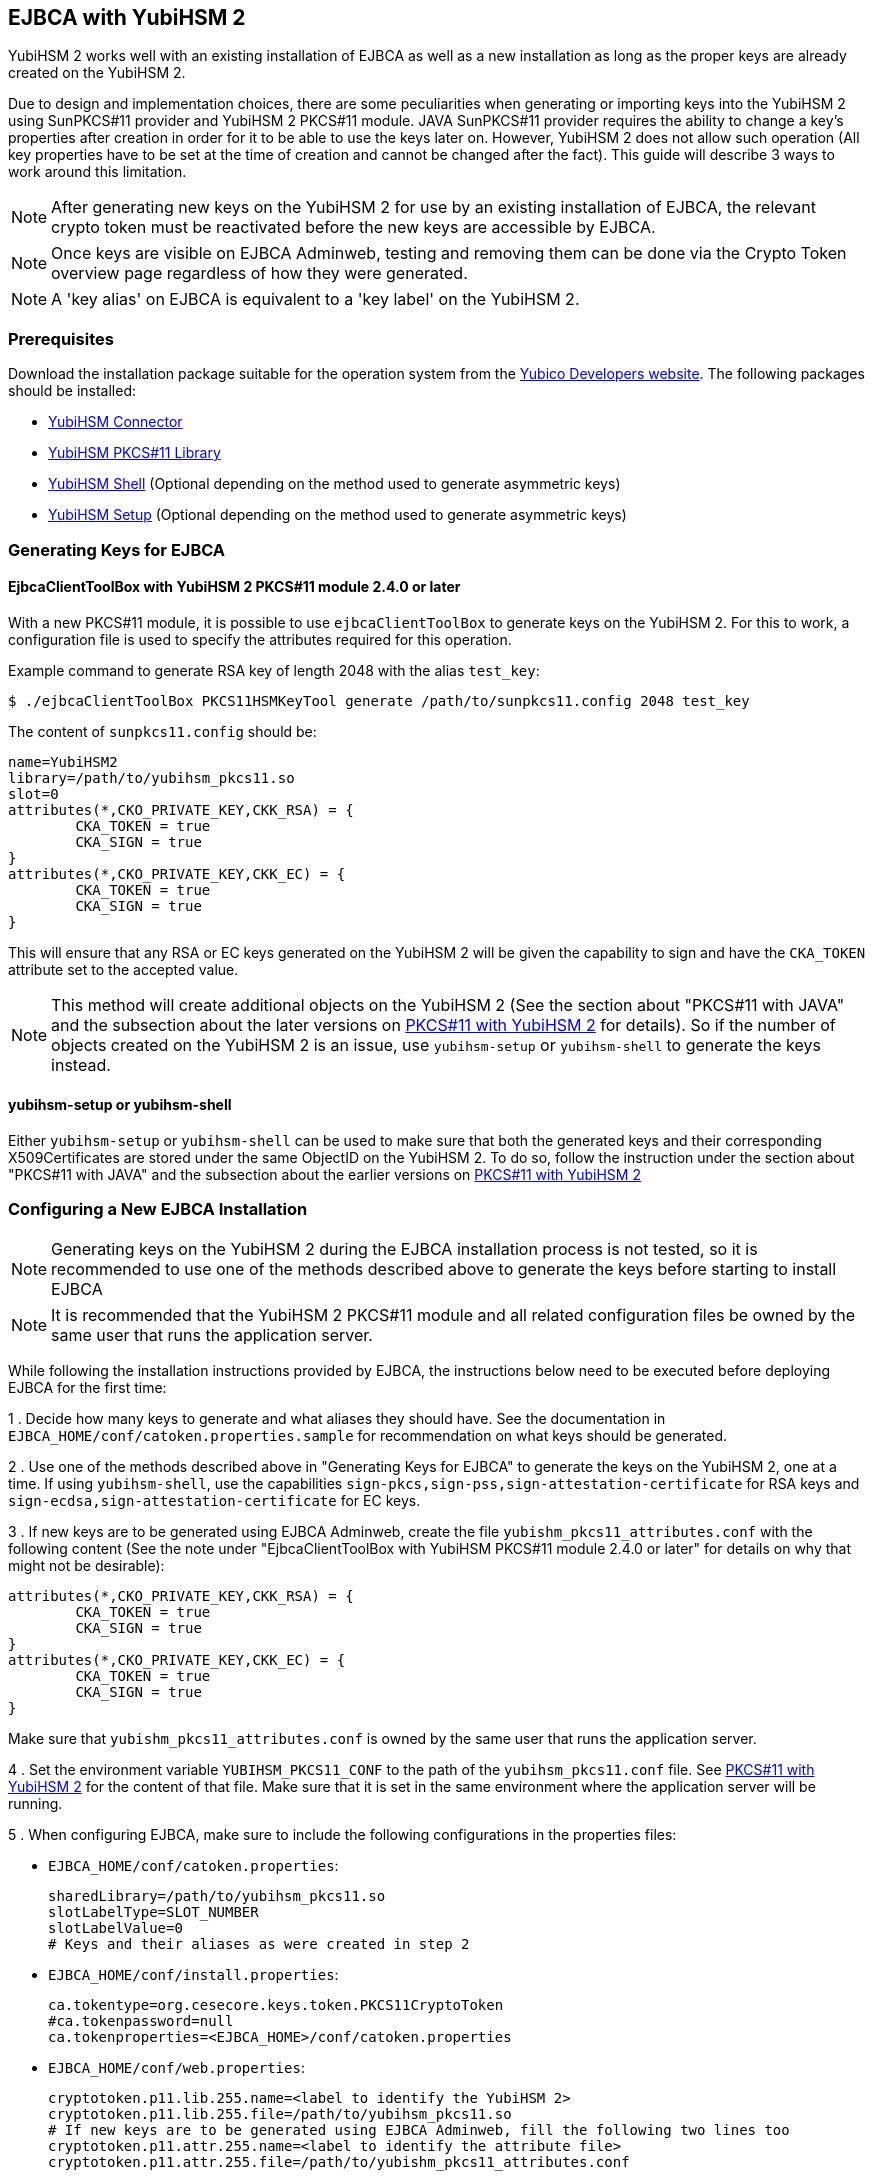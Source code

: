 == EJBCA with YubiHSM 2

YubiHSM 2 works well with an existing installation of EJBCA as well as a new installation as long as the proper keys
are already created on the YubiHSM 2.

Due to design and implementation choices, there are some peculiarities when generating or importing keys into the
YubiHSM 2 using SunPKCS#11 provider and YubiHSM 2 PKCS#11 module. JAVA SunPKCS#11 provider requires the ability to
change a key's properties after creation in order for it to be able to use the keys later on. However, YubiHSM 2 does
not allow such operation (All key properties have to be set at the time of creation and cannot be changed after the
fact). This guide will describe 3 ways to work around this limitation.

NOTE: After generating new keys on the YubiHSM 2 for use by an existing installation
of EJBCA, the relevant crypto token must be reactivated before the new keys
are accessible by EJBCA.

NOTE: Once keys are visible on EJBCA Adminweb, testing and removing them can be done via the Crypto Token overview page
regardless of how they were generated.

NOTE: A 'key alias' on EJBCA is equivalent to a 'key label'
on the YubiHSM 2.

=== Prerequisites

Download the installation package suitable for the operation system from the
link:../Releases/index.adoc[Yubico Developers website]. The following packages should
be installed:

    * link:../Component_Reference/yubihsm-connector/index.adoc[YubiHSM Connector]
	* link:../Component_Reference/PKCS_11/index.adoc[YubiHSM PKCS#11 Library]
    * link:../Component_Reference/yubihsm-shell/index.adoc[YubiHSM Shell] (Optional depending on the method used to
generate asymmetric keys)
	* link:../Component_Reference/yubihsm-setup/index.adoc[YubiHSM Setup] (Optional depending on the method used to
generate asymmetric keys)

=== Generating Keys for EJBCA

==== EjbcaClientToolBox with YubiHSM 2 PKCS#11 module 2.4.0 or later

With a new PKCS#11 module, it is possible to use `ejbcaClientToolBox` to generate keys on the YubiHSM 2. For this to work,
a configuration file is used to specify the attributes required for this operation.

Example command to generate RSA key of length 2048 with the alias `test_key`:

	$ ./ejbcaClientToolBox PKCS11HSMKeyTool generate /path/to/sunpkcs11.config 2048 test_key


The content of `sunpkcs11.config` should be:

	name=YubiHSM2
	library=/path/to/yubihsm_pkcs11.so
	slot=0
	attributes(*,CKO_PRIVATE_KEY,CKK_RSA) = {
    	CKA_TOKEN = true
    	CKA_SIGN = true
	}
	attributes(*,CKO_PRIVATE_KEY,CKK_EC) = {
    	CKA_TOKEN = true
    	CKA_SIGN = true
	}


This will ensure that any RSA or EC keys generated on the YubiHSM 2 will be given the capability to sign and have the
`CKA_TOKEN` attribute set to the accepted value.

NOTE: This method will create additional objects on the YubiHSM 2 (See the section about "PKCS#11 with JAVA"
and the subsection about the later versions on link:../Component_Reference/PKCS_11/index.adoc[PKCS#11 with YubiHSM 2] for
details). So if the number of objects created on the YubiHSM 2 is an issue, use `yubihsm-setup` or `yubihsm-shell`
to generate the keys instead.

==== yubihsm-setup or yubihsm-shell

Either `yubihsm-setup` or `yubihsm-shell` can be used to make sure that both the generated keys and their corresponding
X509Certificates are stored under the same ObjectID on the YubiHSM 2. To do so, follow the instruction under the section
about "PKCS#11 with JAVA" and the subsection about the earlier versions on
link:../Component_Reference/PKCS_11/index.adoc[PKCS#11 with YubiHSM 2]

=== Configuring a New EJBCA Installation

NOTE: Generating keys on the YubiHSM 2 during the EJBCA installation process is not tested, so it is recommended to use
one of the methods described above to generate the keys before starting to install EJBCA

NOTE: It is recommended that the YubiHSM 2 PKCS#11 module and all related configuration files be owned by the same user
that runs the application server.

While following the installation instructions provided by EJBCA, the instructions
below need to be executed before deploying EJBCA for the first time:

1 . Decide how many keys to generate and what aliases they should have.
See the documentation in `EJBCA_HOME/conf/catoken.properties.sample` for
recommendation on what keys should be generated.

2 . Use one of the methods described above in "Generating Keys for EJBCA" to generate the keys on the YubiHSM 2, one
at a time. If using `yubihsm-shell`, use the capabilities
`sign-pkcs,sign-pss,sign-attestation-certificate` for RSA keys and `sign-ecdsa,sign-attestation-certificate` for EC
keys.

3 . If new keys are to be generated using EJBCA Adminweb, create the file `yubishm_pkcs11_attributes.conf`
with the following content (See the note under "EjbcaClientToolBox with YubiHSM PKCS#11 module 2.4.0 or later" for
details on why that might not be desirable):

	attributes(*,CKO_PRIVATE_KEY,CKK_RSA) = {
		CKA_TOKEN = true
		CKA_SIGN = true
	}
	attributes(*,CKO_PRIVATE_KEY,CKK_EC) = {
		CKA_TOKEN = true
		CKA_SIGN = true
	}

Make sure that `yubishm_pkcs11_attributes.conf` is owned by the same user that runs the application server.

4 . Set the environment variable `YUBIHSM_PKCS11_CONF` to the path of the
`yubihsm_pkcs11.conf` file. See link:../Component_Reference/PKCS_11/index.adoc[PKCS#11 with YubiHSM 2]
for the content of that file. Make sure that it is set in the same environment where the application server will be
running.

5 . When configuring EJBCA, make sure to include the following configurations in the properties files:

	* `EJBCA_HOME/conf/catoken.properties`:

		sharedLibrary=/path/to/yubihsm_pkcs11.so
		slotLabelType=SLOT_NUMBER
		slotLabelValue=0
		# Keys and their aliases as were created in step 2

	* `EJBCA_HOME/conf/install.properties`:

		ca.tokentype=org.cesecore.keys.token.PKCS11CryptoToken
		#ca.tokenpassword=null
		ca.tokenproperties=<EJBCA_HOME>/conf/catoken.properties

	* `EJBCA_HOME/conf/web.properties`:

		cryptotoken.p11.lib.255.name=<label to identify the YubiHSM 2>
		cryptotoken.p11.lib.255.file=/path/to/yubihsm_pkcs11.so
		# If new keys are to be generated using EJBCA Adminweb, fill the following two lines too
		cryptotoken.p11.attr.255.name=<label to identify the attribute file>
		cryptotoken.p11.attr.255.file=/path/to/yubishm_pkcs11_attributes.conf

NOTE: The number `255` is just an example. It can be any "available" number.
      See documentation in `EJBCA_HOME/conf/web.properties`

=== Configuring an Existing EJBCA installation

1 . If new keys are to be generated using EJBCA Adminweb, create the file `yubishm_pkcs11_attributes.conf`
with the following content (See the note under "EjbcaClientToolBox with YubiHSM PKCS#11 module 2.4.0 or later" for
details on why that might not be desirable):

	attributes(*,CKO_PRIVATE_KEY,CKK_RSA) = {
		CKA_TOKEN = true
		CKA_SIGN = true
	}
	attributes(*,CKO_PRIVATE_KEY,CKK_EC) = {
		CKA_TOKEN = true
		CKA_SIGN = true
	}

Make sure that `yubishm_pkcs11_attributes.conf` is owned by the same user that runs the application server.

2 . Set the environment variable `YUBIHSM_PKCS11_CONF` to the path of the
`yubihsm_pkcs11.conf` file. See link:../Component_Reference/PKCS_11/index.adoc[PKCS#11 with YubiHSM 2]
for the content of that file. Make sure that it is set in the same environment where the application server will be
running.

3 . Configure `EJBCA_HOME/conf/web.properties` as follows (`255` is just an example, read the
documentation in the file for more details):

	cryptotoken.p11.lib.255.name=<label to identify the YubiHSM 2>
	cryptotoken.p11.lib.255.file=/path/to/yubihsm_pkcs11.so
	# If new keys are to be generated using EJBCA Adminweb, fill the following two lines too
	cryptotoken.p11.attr.255.name=<label to identify the attribute file>
	cryptotoken.p11.attr.255.file=/path/to/yubishm_pkcs11_attributes.conf

4 . Re-deploy EJBCA and restart the application server

5 . On EJBCA Adminweb, create a new CryptoToken:

    a. Go to CA Functions -> Crypto Tokens
    b. Click on "Create new..."
    c. Configure the new CryptoToken as follows:
		* Name: <name for this crypto token>
		* Type: PKCS#11
		* Authentication Code: <password to open a sessoin on the YubiHSM 2.
		  See link:../Component_Reference/PKCS_11/index.adoc[PKCS#11 with YubiHSM 2] -> Logging In >
		* PKCS#11 : Library: <from the drop down menu, choose the label you set in step 3>
		* PKCS#11 : Reference Type: Slot ID
		* PKCS#11 : Reference: 0
		* PKCS#11 : Attribute File: <from the drop down menu, choose "Default" or the label you set for the attribute
file in step 3 >

	d. Click "Save". If there already are keys on the YubiHSM 2, a list of them will be
	displayed now (only keys with corresponding X509Certificates that can be accessed using the same ID will be
displayed).

IMPORTANT: The slot number of the shared PKCS#11 library has to be 0.


image::EJBCA_with_YubiHSM2-new_cryptotoken.png[]

6 . When generating new keys, either use one of the methods described under "Generating Keys for EJBCA" (make sure to
deactivate and reactivate the Crypto Token before the new keys are ready to be used), or use EJBCA Adminweb to create
the new keys if `web.properties` is configured to do so.